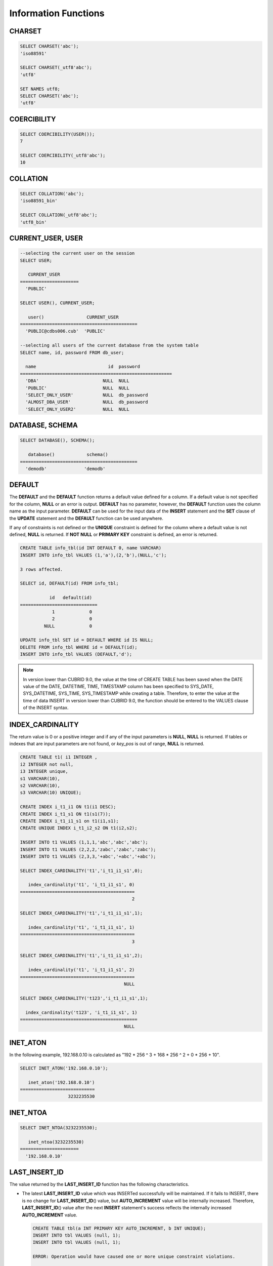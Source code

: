 *********************
Information Functions
*********************

CHARSET
=======

.. function:: CHARSET(expr)

    This function returns the character set of *expr* .
    
    :param expr: Target expression to get the character set.
    
    :rtype: STRING

.. code-block:: sql

    SELECT CHARSET('abc');
    'iso88591'
    
    SELECT CHARSET(_utf8'abc');
    'utf8'
    
    SET NAMES utf8;
    SELECT CHARSET('abc');
    'utf8'
    
COERCIBILITY
============
        
.. function:: COERCIBILITY(expr)
    
    This function returns the collation coercibility level of *expr*. The collation coercibility level determines which collation or charset should be used when each column(expression) has different collation or charset. For more details, please refer :ref:`Collation Coercibility <collation-coercibility>`.

    :param expr: Target expression to get the collation coercibility level.

    :rtype: INT
    
.. code-block:: sql

    SELECT COERCIBILITY(USER());
    7
    
    SELECT COERCIBILITY(_utf8'abc');
    10

COLLATION
=========

.. function:: COLLATION(expr)

    This function returns the collation of *expr*.
    
    :param expr: Target expression to get the collation.

    :rtype: STRING
    
.. code-block:: sql

    SELECT COLLATION('abc');
    'iso88591_bin'
    
    SELECT COLLATION(_utf8'abc');
    'utf8_bin'

CURRENT_USER, USER
==================

.. c:macro:: CURRENT_USER

.. c:macro:: USER

    **CURRENT_USER** and **USER** are pseudo-columns and can be used interchangeably. They return the user name that is currently logged in to the database as a string.

    Please note that :func:`USER` and :func:`SYSTEM_USER` functions return the user name with a host name.

    :rtype: STRING
    
.. code-block:: sql

    --selecting the current user on the session
    SELECT USER;
    
       CURRENT_USER
    ======================
      'PUBLIC'
     
    SELECT USER(), CURRENT_USER;
    
       user()                CURRENT_USER
    ============================================
      'PUBLIC@cdbs006.cub'  'PUBLIC'
     
    --selecting all users of the current database from the system table
    SELECT name, id, password FROM db_user;
    
      name                           id  password
    =========================================================
      'DBA'                        NULL  NULL
      'PUBLIC'                     NULL  NULL
      'SELECT_ONLY_USER'           NULL  db_password
      'ALMOST_DBA_USER'            NULL  db_password
      'SELECT_ONLY_USER2'          NULL  NULL

DATABASE, SCHEMA
================

.. function:: DATABASE()
.. function:: SCHEMA()

    The functions **DATABASE** and **SCHEMA** are used interchangeably. They return the name of currently-connected database as a **VARCHAR** type.

    :rtype: STRING
    
.. code-block:: sql

    SELECT DATABASE(), SCHEMA();
    
       database()            schema()
    ============================================
      'demodb'              'demodb'

DEFAULT
=======

.. function:: DEFAULT (column_name)
.. c:macro:: DEFAULT

The **DEFAULT** and the **DEFAULT** function returns a default value defined for a column. If a default value is not specified for the column, **NULL** or an error is output. **DEFAULT** has no parameter, however, the **DEFAULT** function uses the column name as the input parameter. **DEFAULT** can be used for the input data of the **INSERT** statement and the **SET** clause of the **UPDATE** statement and the **DEFAULT** function can be used anywhere.

If any of constraints is not defined or the **UNIQUE** constraint is defined for the column where a default value is not defined, **NULL** is returned. If **NOT NULL** or **PRIMARY KEY** constraint is defined, an error is returned.

.. code-block:: sql

    CREATE TABLE info_tbl(id INT DEFAULT 0, name VARCHAR)
    INSERT INTO info_tbl VALUES (1,'a'),(2,'b'),(NULL,'c');
     
    3 rows affected.
     
    SELECT id, DEFAULT(id) FROM info_tbl;
    
               id   default(id)  
    =============================
                1             0
                2             0  
             NULL             0   
     
    UPDATE info_tbl SET id = DEFAULT WHERE id IS NULL;
    DELETE FROM info_tbl WHERE id = DEFAULT(id);
    INSERT INTO info_tbl VALUES (DEFAULT,'d');

.. note::
    In version lower than CUBRID 9.0, the value at the time of CREATE TABLE has been saved when the DATE value of the DATE, DATETIME, TIME, TIMESTAMP column has been specified to SYS_DATE, SYS_DATETIME, SYS_TIME, SYS_TIMESTAMP while creating a table. Therefore, to enter the value at the time of data INSERT in version lower than CUBRID 9.0, the function should be entered to the VALUES clause of the INSERT syntax.
    
INDEX_CARDINALITY
=================

.. function:: INDEX_CARDINALITY(table, index, key_pos)

    The **INDEX_CARDINALITY** function returns the index cardinality in a table. The index cardinality is the number of unique values defining the index. The index cardinality can be applied even to the partial key of the multiple column index and displays the number of the unique value for the partial key by specifying the column location with the third parameter.

    :param table: Table name
    :param index: Index name that exists in the *table*
    :param key_pos: Partial key location. It *key_pos* starts from 0 and has a range that is smaller than the number of columns consisting of keys; that is, the *key_pos* of the first column is 0. For the single column index, it is 0. It can be one of the following types.
    
        * Character string that can be converted to a numeric type.
        * Numeric type that can be converted to an integer type. The **FLOAT** or the **DOUBLE** types will be the value converted by the **ROUND** function.

    :rtype: INT

The return value is 0 or a positive integer and if any of the input parameters is **NULL**, **NULL** is returned. If tables or indexes that are input parameters are not found, or *key_pos* is out of range, **NULL** is returned.

.. code-block:: sql

    CREATE TABLE t1( i1 INTEGER ,
    i2 INTEGER not null,
    i3 INTEGER unique,
    s1 VARCHAR(10),
    s2 VARCHAR(10),
    s3 VARCHAR(10) UNIQUE);
      
    CREATE INDEX i_t1_i1 ON t1(i1 DESC);
    CREATE INDEX i_t1_s1 ON t1(s1(7));
    CREATE INDEX i_t1_i1_s1 on t1(i1,s1);
    CREATE UNIQUE INDEX i_t1_i2_s2 ON t1(i2,s2);
     
    INSERT INTO t1 VALUES (1,1,1,'abc','abc','abc');
    INSERT INTO t1 VALUES (2,2,2,'zabc','zabc','zabc');
    INSERT INTO t1 VALUES (2,3,3,'+abc','+abc','+abc');
     
    SELECT INDEX_CARDINALITY('t1','i_t1_i1_s1',0);
    
       index_cardinality('t1', 'i_t1_i1_s1', 0)
    ===========================================
                                              2
     
    SELECT INDEX_CARDINALITY('t1','i_t1_i1_s1',1);
    
       index_cardinality('t1', 'i_t1_i1_s1', 1)
    ===========================================
                                              3
     
    SELECT INDEX_CARDINALITY('t1','i_t1_i1_s1',2);
    
       index_cardinality('t1', 'i_t1_i1_s1', 2)
    ===========================================
                                           NULL
     
    SELECT INDEX_CARDINALITY('t123','i_t1_i1_s1',1);
    
      index_cardinality('t123', 'i_t1_i1_s1', 1)
    ============================================
                                           NULL

INET_ATON
=========

.. function:: INET_ATON( ip_string )

    The **INET_ATON** function receives the string of an IPv4 address and returns a number. When an IP address string such as 'a.b.c.d' is entered, the function returns "a * 256 ^ 3 + b * 256 ^ 2 + c * 256 + d". The return type is **BIGINT**.

    :param ip_string: IPv4 address string
    :rtype: BIGINT

In the following example, 192.168.0.10 is calculated as "192 * 256 ^ 3 + 168 * 256 ^ 2 + 0 * 256 + 10".

.. code-block:: sql

    SELECT INET_ATON('192.168.0.10');
     
       inet_aton('192.168.0.10')
    ============================
                      3232235530

INET_NTOA
=========

.. function:: INET_NTOA( expr )

    The **INET_NTOA** function receives a number and returns an IPv4 address string. The return type is VARCHAR.

    :param expr: Numeric expression
    :rtype: STRING

.. code-block:: sql

    SELECT INET_NTOA(3232235530);
     
       inet_ntoa(3232235530)
    ======================
      '192.168.0.10'

LAST_INSERT_ID
==============

.. function:: LAST_INSERT_ID()

    The **LAST_INSERT_ID** function returns the value that has been most recently inserted to the **AUTO_INCREMENT** column by a single **INSERT** statement. 
    
    :rtype: BIGINT
    
The value returned by the **LAST_INSERT_ID** function has the following characteristics.

*   The latest **LAST_INSERT_ID** value which was INSERTed successfully will be maintained. If it fails to INSERT, there is no change for **LAST_INSERT_ID**\() value, but **AUTO_INCREMENT** value will be internally increased. Therefore, **LAST_INSERT_ID**\() value after the next **INSERT** statement's success reflects the internally increased **AUTO_INCREMENT** value.

    .. code-block:: sql

        CREATE TABLE tbl(a INT PRIMARY KEY AUTO_INCREMENT, b INT UNIQUE);
        INSERT INTO tbl VALUES (null, 1);
        INSERT INTO tbl VALUES (null, 1);
        
        ERROR: Operation would have caused one or more unique constraint violations.

        INSERT INTO tbl VALUES (null, 1);
        
        ERROR: Operation would have caused one or more unique constraint violations.

        SELECT LAST_INSERT_ID();
        1

        INSERT INTO tbl VALUES (null, 2);
        SELECT LAST_INSERT_ID();
        4
        
*   In the Multiple-rows **INSERT** statement(INSERT INTO tbl VALUES (), (), ..., ()), **LAST_INSERT_ID**\ () returns the firstly inserted **AUTO_INCREMENT** value. In other words, from the second row, there is no change on **LAST_INSERT_ID**\ () value even if the next rows are inserted.

    .. code-block:: sql
    
        INSERT INTO tbl VALUES (null, 11), (null, 12), (null, 13);    
        SELECT LAST_INSERT_ID();
        5
    
        INSERT INTO tbl VALUES (null, 21);
        SELECT LAST_INSERT_ID();
        8
        
*   If **INSERT** statement succeeds to execute, **LAST_INSERT_ID** () value is not recovered to its previous value even if the transaction is rolled back.

    .. code-block:: sql

        csql> ;autocommit off
        CREATE TABLE tbl2(a INT PRIMARY KEY AUTO_INCREMENT, b INT UNIQUE);
        INSERT INTO tbl2 VALUES (null, 1);
        COMMIT;
        
        SELECT LAST_INSERT_ID();
        1
        
        INSERT INTO tbl2 VALUES (null, 2);
        INSERT INTO tbl2 VALUES (null, 3);
        ROLLBACK;
        
        SELECT LAST_INSERT_ID();
        3
        
        
*   **LAST_INSERT_ID**\ () value used from the inside of a trigger cannot be identified from the outside of the trigger.

*   **LAST_INSERT_ID**\ is independently kept by a session of each application.

.. code-block:: sql

    CREATE TABLE ss (id INT AUTO_INCREMENT NOT NULL PRIMARY KEY, text VARCHAR(32));
    INSERT INTO ss VALUES (NULL, 'cubrid');
    SELECT LAST_INSERT_ID ();
     
         last_insert_id()
    =======================
                         1
     
    INSERT INTO ss VALUES (NULL, 'database'), (NULL, 'manager');
    SELECT LAST_INSERT_ID ();
     
         last_insert_id()
    =======================
                         2

.. code-block:: sql

    CREATE TABLE tbl (id INT AUTO_INCREMENT);
    INSERT INTO tbl values (500), (NULL), (NULL);
    SELECT LAST_INSERT_ID();
     
         last_insert_id()
    =======================
                         1
     
    INSERT INTO tbl VALUES (500), (NULL), (NULL);
    SELECT LAST_INSERT_ID();
     
         last_insert_id()
    =======================
                         3
     
    SELECT * FROM tbl;
     
                        id
    =======================
                       500
                         1
                         2
                       500
                         3
                         4

LIST_DBS
========

.. function:: LIST_DBS()

    The **LIST_DBS** function outputs the list of all databases in the directory file(**$CUBRID_DATABASES/databases.txt**), separated by blanks. 

    :rtype: STRING
        
.. code-block:: sql

    SELECT LIST_DBS();
    
      list_dbs()
    ======================
      'testdb demodb'

ROW_COUNT
=========

.. function:: ROW_COUNT()

    The **ROW_COUNT** function returns the number of rows updated (**UPDATE**, **INSERT**, **DELETE**, **REPLACE**) by the previous statement. 
    
    ROW_COUNT returns 1 for each inserted row and 2 for each updated row for **INSERT ON DUPLICATE KEY UPDATE** statement. It returns the sum of number of deleted and inserted rows for **REPLACE** statement.
    
    Statements triggered by trigger will not affect the ROW_COUNT for the statement.
        
    :rtype: INT
    
.. code-block:: sql

    CREATE TABLE rc (i int);
    INSERT INTO rc VALUES (1),(2),(3),(4),(5),(6),(7);
    SELECT ROW_COUNT();
    
       row_count()
    ===============
                  7
     
    UPDATE rc SET i = 0 WHERE i >  3;
    SELECT ROW_COUNT();
    
       row_count()
    ===============
                  4
     
    DELETE FROM rc WHERE i = 0;
    SELECT ROW_COUNT();
    
       row_count()
    ===============
                  4

USER, SYSTEM_USER
=================

.. function:: USER()

.. function:: SYSTEM_USER()

    The functions **USER** and **SYSTEM_USER** are identical and they return the user name together with the host name. The :c:macro:`USER` and :c:macro:`CURRENT_USER` pseudo-columns return the user names who has logged on to the current database as character strings.

    :rtype: STRING

.. code-block:: sql

    --selecting the current user on the session
    SELECT SYSTEM_USER ();
    
       user()
    ======================
      'PUBLIC@cubrid_host'
      
    SELECT USER(), CURRENT_USER;
    
       user()                CURRENT_USER
    ============================================
      'PUBLIC@cubrid_host'  'PUBLIC'
     
    --selecting all users of the current database from the system table
    SELECT name, id, password FROM db_user;
    
      name                           id  password
    =========================================================
      'DBA'                        NULL  NULL
      'PUBLIC'                     NULL  NULL
      'SELECT_ONLY_USER'           NULL  db_password
      'ALMOST_DBA_USER'            NULL  db_password
      'SELECT_ONLY_USER2'          NULL  NULL

VERSION
=======

.. function:: VERSION()

    The **VERSION** function returns the version character string representing the CUBRID server version.

    :rtype: STRING

.. code-block:: sql

    SELECT VERSION();
    
       version()
    =====================
      '9.1.0.0203'

